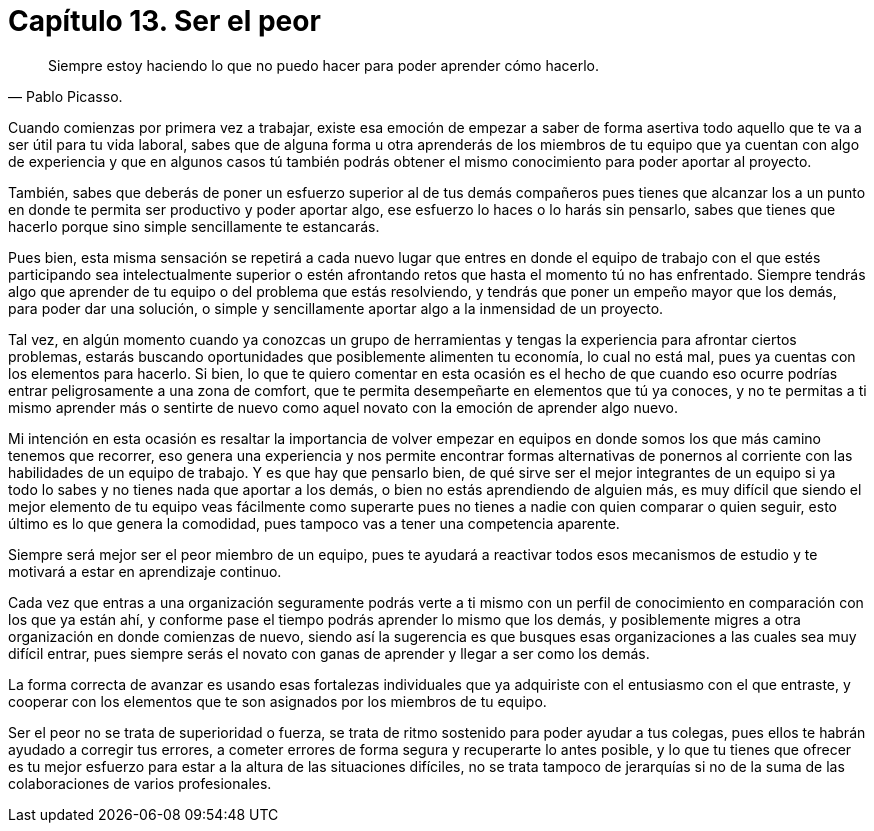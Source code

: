 
= Capítulo 13. Ser el peor

[quote, Pablo Picasso.]
Siempre estoy haciendo lo que no puedo hacer para poder aprender cómo hacerlo.

Cuando comienzas por primera vez a trabajar, existe esa emoción de empezar a saber de forma asertiva todo aquello que te va a ser útil para tu vida laboral, sabes que de alguna forma u otra aprenderás de los miembros de tu equipo que ya cuentan con algo de experiencia y que en algunos casos tú también podrás obtener el mismo conocimiento para poder aportar al proyecto.

También, sabes que deberás de poner un esfuerzo superior al de tus demás compañeros pues tienes que alcanzar los a un punto en donde te permita ser productivo y poder aportar algo, ese esfuerzo lo haces o lo harás sin pensarlo, sabes que tienes que hacerlo porque sino simple sencillamente te estancarás.

Pues bien, esta misma sensación se repetirá a cada nuevo lugar que entres en donde el equipo de trabajo con el que estés participando sea intelectualmente superior o estén afrontando retos que hasta el momento tú no has enfrentado. Siempre tendrás algo que aprender de tu equipo o del problema que estás resolviendo, y tendrás que poner un empeño mayor que los demás, para poder dar una solución, o simple y sencillamente aportar algo a la inmensidad de un proyecto.

Tal vez, en algún momento cuando ya conozcas un grupo de herramientas y tengas la experiencia para afrontar ciertos problemas, estarás buscando oportunidades que posiblemente alimenten tu economía, lo cual no está mal, pues ya cuentas con los elementos para hacerlo. Si bien, lo que te quiero comentar en esta ocasión es el hecho de que cuando eso ocurre podrías entrar peligrosamente a una zona de comfort, que te permita desempeñarte en elementos que tú ya conoces, y no te permitas a ti mismo aprender más o sentirte de nuevo como aquel novato con la emoción de aprender algo nuevo.

Mi intención en esta ocasión es resaltar la importancia de volver empezar en equipos en donde somos los que más camino tenemos que recorrer, eso genera una experiencia y nos permite encontrar formas alternativas de ponernos al corriente con las habilidades de un equipo de trabajo. Y es que hay que pensarlo bien, de qué sirve ser el mejor integrantes de un equipo si ya todo lo sabes y no tienes nada que aportar a los demás, o bien no estás aprendiendo de alguien más, es muy difícil que siendo el mejor elemento de tu equipo veas fácilmente como superarte pues no tienes a nadie con quien comparar o quien seguir, esto último es lo que genera la comodidad, pues tampoco vas a tener una competencia aparente.

Siempre será mejor ser el peor miembro de un equipo, pues te ayudará a reactivar todos esos mecanismos de estudio y te motivará a estar en aprendizaje continuo.

Cada vez que entras a una organización seguramente podrás verte a ti mismo con un perfil de conocimiento en comparación con los que ya están ahí, y conforme pase el tiempo podrás aprender lo mismo que los demás, y posiblemente migres a otra organización en donde comienzas de nuevo, siendo así la sugerencia es que busques esas organizaciones a las cuales sea muy difícil entrar, pues siempre serás el novato con ganas de aprender y llegar a ser como los demás.

La forma correcta de avanzar es usando esas fortalezas individuales que ya adquiriste con el entusiasmo con el que entraste, y cooperar con los elementos que te son asignados por los miembros de tu equipo.

Ser el peor no se trata de superioridad o fuerza, se trata de ritmo sostenido para poder ayudar a tus colegas, pues ellos te habrán ayudado a corregir tus errores, a cometer errores de forma segura y recuperarte lo antes posible, y lo que tu tienes que ofrecer es tu mejor esfuerzo para estar a la altura de las situaciones difíciles, no se trata tampoco de jerarquías si no de la suma de las colaboraciones de varios profesionales.
